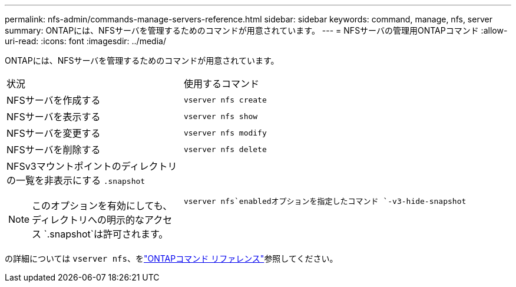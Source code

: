 ---
permalink: nfs-admin/commands-manage-servers-reference.html 
sidebar: sidebar 
keywords: command, manage, nfs, server 
summary: ONTAPには、NFSサーバを管理するためのコマンドが用意されています。 
---
= NFSサーバの管理用ONTAPコマンド
:allow-uri-read: 
:icons: font
:imagesdir: ../media/


[role="lead"]
ONTAPには、NFSサーバを管理するためのコマンドが用意されています。

[cols="35,65"]
|===


| 状況 | 使用するコマンド 


 a| 
NFSサーバを作成する
 a| 
`vserver nfs create`



 a| 
NFSサーバを表示する
 a| 
`vserver nfs show`



 a| 
NFSサーバを変更する
 a| 
`vserver nfs modify`



 a| 
NFSサーバを削除する
 a| 
`vserver nfs delete`



 a| 
NFSv3マウントポイントのディレクトリの一覧を非表示にする `.snapshot`

[NOTE]
====
このオプションを有効にしても、ディレクトリへの明示的なアクセス `.snapshot`は許可されます。

==== a| 
`vserver nfs`enabledオプションを指定したコマンド `-v3-hide-snapshot`

|===
の詳細については `vserver nfs`、をlink:https://docs.netapp.com/us-en/ontap-cli/search.html?q=vserver+nfs["ONTAPコマンド リファレンス"^]参照してください。
